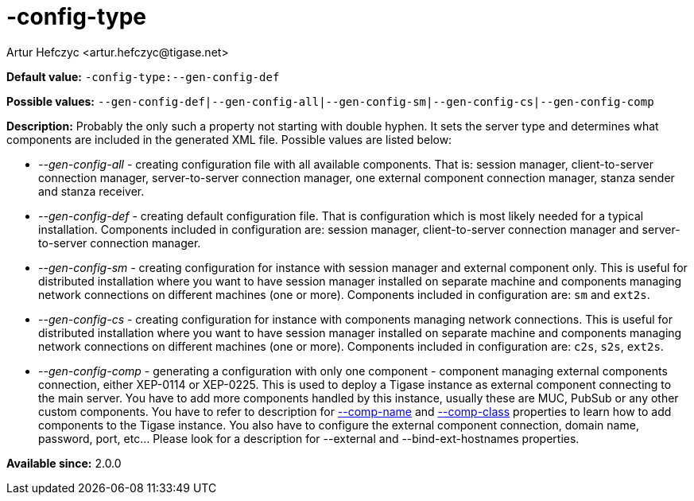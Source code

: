 [[configType]]
-config-type
===========
:author: Artur Hefczyc <artur.hefczyc@tigase.net>
:version: v2.0, June 2014: Reformatted for AsciiDoc.
:date: 2013-02-09 07:22

:toc:
:numbered:
:website: http://tigase.net/

*Default value:* +-config-type:--gen-config-def+

*Possible values:* +--gen-config-def|--gen-config-all|--gen-config-sm|--gen-config-cs|--gen-config-comp+

*Description:* Probably the only such a property not starting with double hyphen. It sets the server type and determines what components are included in the generated XML file. Possible values are listed below:

- '--gen-config-all' - creating configuration file with all available components. That is: session manager, client-to-server connection manager, server-to-server connection manager, one external component connection manager, stanza sender and stanza receiver.
- '--gen-config-def' - creating default configuration file. That is configuration which is most likely needed for a typical installation. Components included in configuration are: session manager, client-to-server connection manager and server-to-server connection manager.
- '--gen-config-sm' - creating configuration for instance with session manager and external component only. This is useful for distributed installation where you want to have session manager installed on separate machine and components managing network connections on different machines (one or more). Components included in configuration are: +sm+ and +ext2s+.
- '--gen-config-cs' - creating configuration for instance with components managing network connections. This is useful for distributed installation where you want to have session manager installed on separate machine and components managing network connections on different machines (one or more). Components included in configuration are: +c2s+, +s2s+, +ext2s+.
- '--gen-config-comp' - generating a configuration with only one component - component managing external components connection, either XEP-0114 or XEP-0225. This is used to deploy a Tigase instance as external component connecting to the main server. You have to add more components handled by this instance, usually these are MUC, PubSub or any other custom components. You have to refer to description for xref:compName[--comp-name] and xref:compClass[--comp-class] properties to learn how to add components to the Tigase instance. You also have to configure the external component connection, domain name, password, port, etc... Please look for a description for --external and --bind-ext-hostnames properties.

*Available since:* 2.0.0
